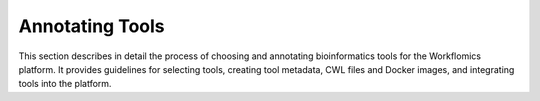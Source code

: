 ################
Annotating Tools
################


This section describes in detail the process of choosing and annotating bioinformatics tools for the Workflomics platform. It provides guidelines for selecting tools, creating tool metadata, CWL files and Docker images, and integrating tools into the platform.